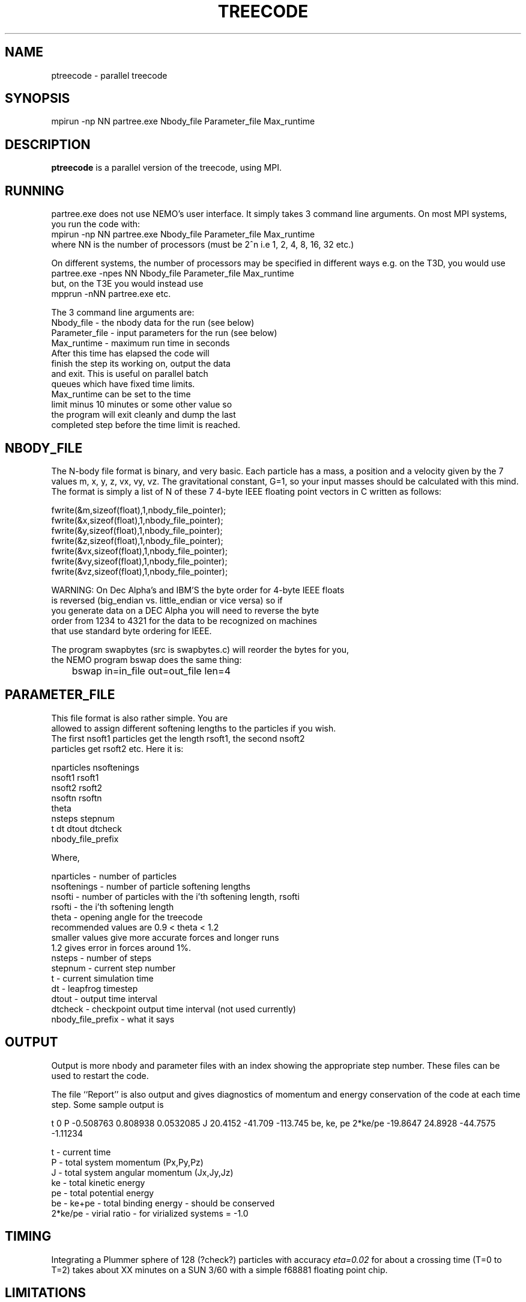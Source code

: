 .TH TREECODE 1NEMO "26 April 2001"
.SH NAME
ptreecode - parallel treecode
.SH SYNOPSIS
mpirun -np NN partree.exe Nbody_file Parameter_file Max_runtime
.SH DESCRIPTION
\fBptreecode\fP is a parallel version of the treecode, using MPI.
.SH RUNNING
partree.exe does not use NEMO's user interface. It simply
takes 3 command line arguments.  On most MPI systems, you run the
code with:
.nf
    mpirun -np NN partree.exe Nbody_file Parameter_file Max_runtime
.fi
where NN is the number of processors 
(must be 2^n i.e 1, 2, 4, 8, 16, 32 etc.)
.PP
On different systems, the number of processors may be specified 
in different ways e.g. on the T3D, you would use 
.nf
    partree.exe -npes NN Nbody_file Parameter_file Max_runtime
.fi
but, on the T3E you would instead use
.nf
    mpprun -nNN partree.exe etc.
.fi
.PP
The 3 command line arguments are:
.nf
Nbody_file     - the nbody data for the run (see below)
Parameter_file - input parameters for the run (see below)
Max_runtime    - maximum run time in seconds
                 After this time has elapsed the code will 
                 finish the step its working on, output the data 
                 and exit.  This is useful on parallel batch 
                 queues which have fixed time limits.  
                 Max_runtime can be set to the time
                 limit minus 10 minutes or some other value so 
                 the program will exit cleanly and dump the last 
                 completed step before the time limit is reached.
.fi
.SH NBODY_FILE
The N-body file format is binary, and very basic.  Each particle has a mass, 
a position and a velocity given by the 7 values m, x, y, z, vx, vy, vz.
The gravitational constant, G=1, so your input masses 
should be calculated with this mind.
The format is simply a list of N of these 7 4-byte IEEE floating point 
vectors in C written as follows:
.fi

 fwrite(&m,sizeof(float),1,nbody_file_pointer);
 fwrite(&x,sizeof(float),1,nbody_file_pointer);
 fwrite(&y,sizeof(float),1,nbody_file_pointer);
 fwrite(&z,sizeof(float),1,nbody_file_pointer);
 fwrite(&vx,sizeof(float),1,nbody_file_pointer);
 fwrite(&vy,sizeof(float),1,nbody_file_pointer);
 fwrite(&vz,sizeof(float),1,nbody_file_pointer);

.nf
WARNING: On Dec Alpha's and IBM'S the byte order for 4-byte IEEE floats 
is reversed (big_endian vs. little_endian or vice versa) so if 
you generate data on a DEC Alpha you will need to reverse the byte 
order from 1234 to 4321 for the data to be recognized on machines 
that use standard byte ordering for IEEE.
.PP
The program swapbytes (src is swapbytes.c) will reorder the bytes for you,
the NEMO program bswap does the same thing:
.nf
	bswap in=in_file out=out_file len=4
.fi
.SH PARAMETER_FILE
.nf
This file format is also rather simple.  You are
allowed to assign different softening lengths to the particles if you wish.
The first nsoft1 particles get the length rsoft1, the second nsoft2
particles get rsoft2 etc.  Here it is:

nparticles  nsoftenings
nsoft1 rsoft1
nsoft2 rsoft2
.
.
.
nsoftn rsoftn
theta
nsteps stepnum
t dt dtout dtcheck
nbody_file_prefix

Where,

nparticles  - number of particles
nsoftenings - number of particle softening lengths
nsofti      - number of particles with the i'th softening length, rsofti
rsofti      - the i'th softening length
theta       - opening angle for the treecode 
              recommended values are 0.9 < theta < 1.2
              smaller values give more accurate forces and longer runs
              1.2 gives error in forces around 1%.
nsteps      - number of steps
stepnum     - current step number
t           - current simulation time
dt          - leapfrog timestep
dtout       - output time interval
dtcheck     - checkpoint output time interval (not used currently)
nbody_file_prefix - what it says
.fi
.SH OUTPUT
.fi
Output is more nbody and parameter files with an index showing the
appropriate step number.  These files can be used to restart the code.

The file ``Report'' is also output and gives diagnostics of momentum and
energy conservation of the code at each time step.  Some sample output is


t 0
P -0.508763 0.808938 0.0532085
J 20.4152 -41.709 -113.745
be, ke, pe 2*ke/pe -19.8647 24.8928 -44.7575 -1.11234

  t - current time
  P - total system momentum (Px,Py,Pz)
  J - total system angular momentum (Jx,Jy,Jz)
  ke - total kinetic energy
  pe - total potential energy
  be - ke+pe - total binding energy - should be conserved
  2*ke/pe - virial ratio - for virialized systems = -1.0
.fi
.SH TIMING
Integrating a Plummer sphere of 128 (?check?) particles
with accuracy \fIeta=0.02\fP for about a
crossing time (T=0 to T=2) takes about XX minutes on a SUN 3/60
with a simple f68881 floating point chip. 
.SH LIMITATIONS
This release does not include the cosmological, periodic boundary version
of the code.
.SH AUTHOR
John Dubinski   
.SH FILES
~/src/nbody/evolve/ptreecode	source code, and an example testrun
.SH SEE ALSO
MPICH=http://www.mcs.anl.gov/mpi/ 
.SH HISTORY
.nf
.ta +1i +4i
xx-mar-01	First Public Release within NEMO	John Dubinski   
26-apr-01	man page written for NEMO	PJT
.fi

